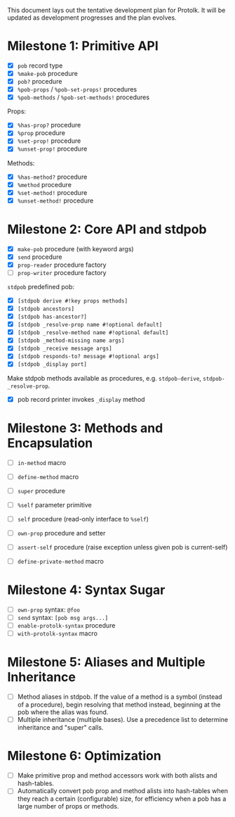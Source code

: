 This document lays out the tentative development plan for Protolk.
It will be updated as development progresses and the plan evolves.


* Milestone 1: Primitive API

- [X] =pob= record type
- [X] =%make-pob= procedure
- [X] =pob?= procedure
- [X] =%pob-props= / =%pob-set-props!= procedures
- [X] =%pob-methods= / =%pob-set-methods!= procedures

Props:
- [X] =%has-prop?= procedure
- [X] =%prop= procedure
- [X] =%set-prop!= procedure
- [X] =%unset-prop!= procedure

Methods:
- [X] =%has-method?= procedure
- [X] =%method= procedure
- [X] =%set-method!= procedure
- [X] =%unset-method!= procedure

* Milestone 2: Core API and stdpob

- [X] =make-pob= procedure (with keyword args)
- [X] =send= procedure
- [X] =prop-reader= procedure factory
- [ ] =prop-writer= procedure factory

=stdpob= predefined pob:
- [X] =[stdpob derive #!key props methods]=
- [X] =[stdpob ancestors]=
- [X] =[stdpob has-ancestor?]=
- [X] =[stdpob _resolve-prop name #!optional default]=
- [X] =[stdpob _resolve-method name #!optional default]=
- [X] =[stdpob _method-missing name args]=
- [X] =[stdpob _receive message args]=
- [X] =[stdpob responds-to? message #!optional args]=
- [X] =[stdpob _display port]=

Make stdpob methods available as procedures, e.g. =stdpob-derive=,
=stdpob-_resolve-prop=.

- [X] pob record printer invokes =_display= method

* Milestone 3: Methods and Encapsulation

- [ ] =in-method= macro
- [ ] =define-method= macro
- [ ] =super= procedure

- [ ] =%self= parameter primitive
- [ ] =self= procedure (read-only interface to =%self=)
- [ ] =own-prop= procedure and setter

- [ ] =assert-self= procedure
  (raise exception unless given pob is current-self)
- [ ] =define-private-method= macro

* Milestone 4: Syntax Sugar

- [ ] =own-prop= syntax: =@foo=
- [ ] =send= syntax: =[pob msg args...]=
- [ ] =enable-protolk-syntax= procedure
- [ ] =with-protolk-syntax= macro

* Milestone 5: Aliases and Multiple Inheritance

- [ ] Method aliases in stdpob. If the value of a method is a symbol
  (instead of a procedure), begin resolving that method instead,
  beginning at the pob where the alias was found.
- [ ] Multiple inheritance (multiple bases). Use a precedence list to
  determine inheritance and "super" calls.

* Milestone 6: Optimization

- [ ] Make primitive prop and method accessors work with both alists
  and hash-tables.
- [ ] Automatically convert pob prop and method alists into
  hash-tables when they reach a certain (configurable) size, for
  efficiency when a pob has a large number of props or methods.



#+STARTUP: showall
#+TODO: IN-PROGRESS | DONE

